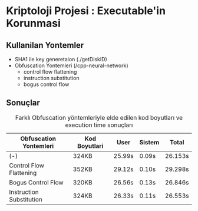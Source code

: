 * Kriptoloji Projesi : Executable'in Korunmasi
** Kullanilan Yontemler
  - SHA1 ile key generetaion (./getDiskID)
  - Obfuscation Yontemleri (/cpp-neural-network)
    - control flow flattening
    - instruction substitution
    - bogus control flow 
** Sonuçlar
#+caption: Farklı Obfuscation yöntemleriyle elde edilen kod boyutları ve execution time sonuçları 
|--------------------------+---------------+--------+--------+---------|
| Obfuscation Yontemleri   | Kod Boyutlari | User   | Sistem | Total   |
|--------------------------+---------------+--------+--------+---------|
| (-)                      | 324KB         | 25.99s | 0.09s  | 26.153s |
| Control Flow Flattening  | 352KB         | 29.12s | 0.10s  | 29.298s |
| Bogus Control Flow       | 320KB         | 26.56s | 0.13s  | 26.846s |
| Instruction Substitution | 324KB         | 26.33s | 0.11s  | 26.553s |
|--------------------------+---------------+--------+--------+---------|
